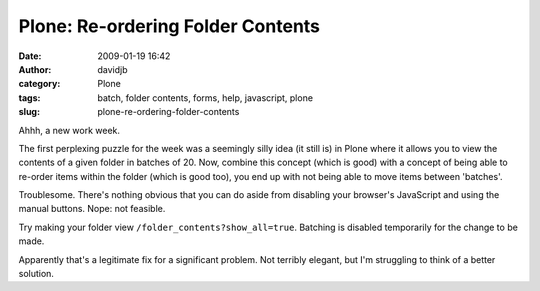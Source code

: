 Plone: Re-ordering Folder Contents
##################################
:date: 2009-01-19 16:42
:author: davidjb
:category: Plone 
:tags: batch, folder contents, forms, help, javascript, plone
:slug: plone-re-ordering-folder-contents

Ahhh, a new work week.

The first perplexing puzzle for the week was a seemingly silly idea (it
still is) in Plone where it allows you to view the contents of a given
folder in batches of 20. Now, combine this concept (which is good) with
a concept of being able to re-order items within the folder (which is
good too), you end up with not being able to move items between
'batches'.

Troublesome. There's nothing obvious that you can do aside from
disabling your browser's JavaScript and using the manual buttons. Nope:
not feasible.

Try making your folder view ``/folder_contents?show_all=true``. Batching
is disabled temporarily for the change to be made.

Apparently that's a legitimate fix for a significant problem. Not
terribly elegant, but I'm struggling to think of a better solution.
